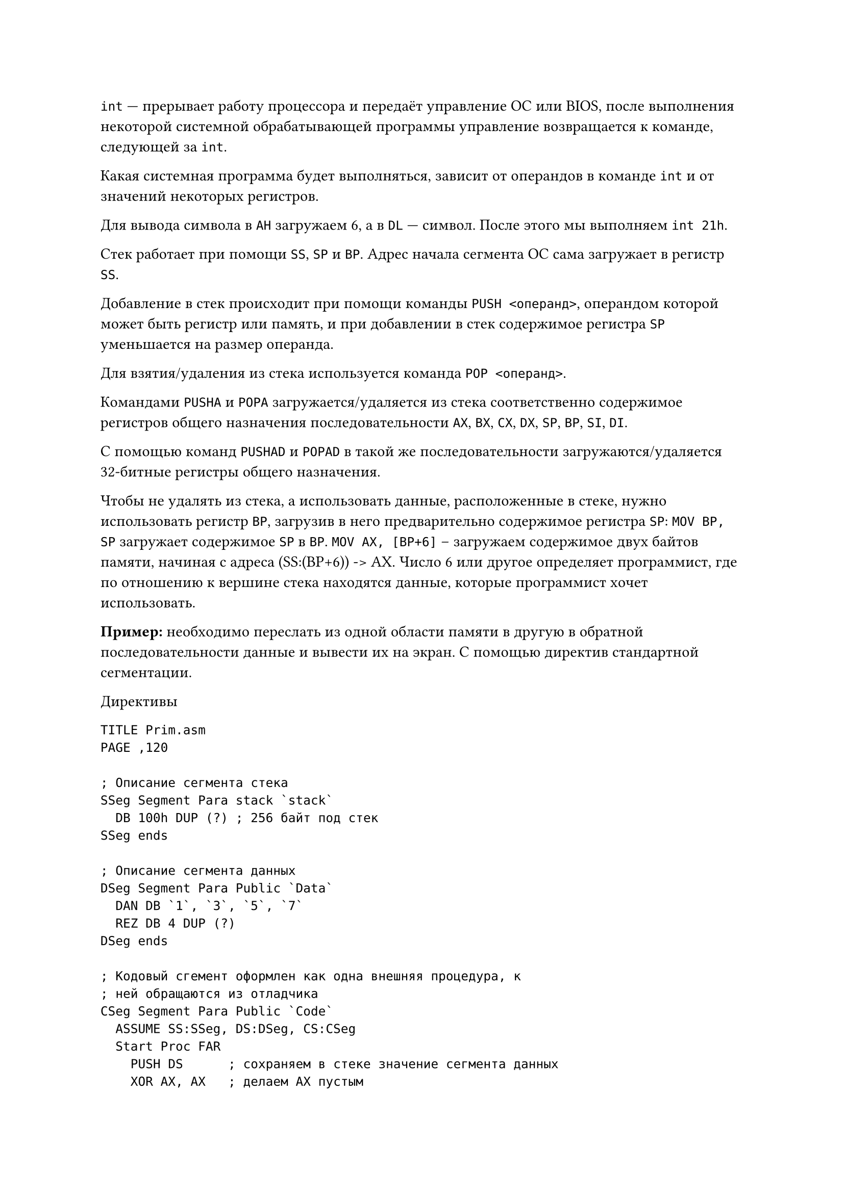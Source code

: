 `int` --- прерывает работу процессора и передаёт управление
ОС или BIOS, после выполнения некоторой системной обрабатывающей
программы управление возвращается к команде, следующей за `int`.

Какая системная программа будет выполняться, зависит от операндов
в команде `int` и от значений некоторых регистров.

Для вывода символа в `AH` загружаем 6, а в `DL` --- символ.
После этого мы выполняем `int 21h`.

Стек работает при помощи `SS`, `SP` и `BP`. Адрес начала сегмента ОС
сама загружает в регистр `SS`.

Добавление в стек происходит при помощи команды `PUSH <операнд>`, 
операндом которой может быть регистр или память, и при добавлении
в стек содержимое регистра `SP` уменьшается на размер операнда.

Для взятия/удаления из стека используется команда `POP <операнд>`.

Командами `PUSHA` и `POPA` загружается/удаляется из стека соответственно
содержимое регистров общего назначения последовательности `AX`, `BX`, `CX`, `DX`, `SP`, `BP`, `SI`, `DI`.

С помощью команд `PUSHAD` и `POPAD` в такой же последовательности
загружаются/удаляется 32-битные регистры общего назначения.

Чтобы не удалять из стека, а использовать данные, расположенные
в стеке, нужно использовать регистр `BP`, загрузив в него предварительно
содержимое регистра `SP`: `MOV BP, SP` загружает содержимое
`SP` в `BP`. `MOV AX, [BP+6]` -- загружаем содержимое двух байтов
памяти, начиная с адреса (SS:(BP+6)) -> AX. Число 6 или другое
определяет программист, где по отношению к вершине стека находятся
данные, которые программист хочет использовать.

*Пример:* необходимо переслать из одной области памяти в другую
в обратной последовательности данные и вывести их на экран. С помощью
директив стандартной сегментации.

Директивы

```
TITLE Prim.asm
PAGE ,120

; Описание сегмента стека
SSeg Segment Para stack `stack`
  DB 100h DUP (?) ; 256 байт под стек
SSeg ends

; Описание сегмента данных
DSeg Segment Para Public `Data`
  DAN DB `1`, `3`, `5`, `7`
  REZ DB 4 DUP (?)
DSeg ends

; Кодовый сгемент оформлен как одна внешняя процедура, к
; ней обращаются из отладчика
CSeg Segment Para Public `Code`
  ASSUME SS:SSeg, DS:DSeg, CS:CSeg
  Start Proc FAR
    PUSH DS      ; сохраняем в стеке значение сегмента данных
    XOR AX, AX   ; делаем AX пустым
    PUSH AX      ; сохраняем в стеке адрес, откуда мы пришли и пустое слово
    MOV AX, DSeg 
    MOV DS, AX   ; загружаем адрес нашего сегмента данных в сегмент регистра DS

    ; пересылка данных в обратной последовательности с
    ; выводом на экран
    MOV AH, 6
    MOV DL, DAN + 3   ; записали 7
    MOV REZ, DL
    INT 21h
    MOV DL, DAN + 2   ; записали 5
    MOV REZ + 1, DL
    INT 21h
    MOV DL, DAN + 1   ; записали 3
    MOV REZ + 2, DL
    INT 21h
    MOV DL, DAN       ; записали 1
    MOV REZ + 3, DL
    INT 21h

    MOV AH, 4CH
    INT 21h
  Start endp
CSeg ends
end Start

; Директива TITLE и PAGE
```

`TITLE` --- позволяет сделать заголовок листинга (до 60 символов). \
`PAGE <кол-во строк> <кол-во столбцов>` --- устанавливает количество 
строк на странице листинга и количество символов в строке. По-умолчанию
на странице листинга 80 строк. Эта директива может использоваться
без параметров, может быть записана в любом месте программы и она
осуществит переход на следующую страницу листинга.

= Директива сегмента

`<имя> Segment <ReadOnly> <выравнивание> <тип> <размер>`

Может иметь 5 параметром (каждый из них может отсутствовать):
+ *имя*
+ *ReadOnly* --- если он есть, приведёт к сообщению об ошибке
  при попытке записи в этот сегмент
+ *выравнивание* --- определяет, каким должен быть адрес начала
  сегмента, значения:
  + `BYTE` --- адрес сегмента может быть любым
  + `WORD` --- адрес сегмента должен быть кратным нулю 2
  + `DWORD` --- адрес сегмента должен быть кратным нулю 4
  + `Para` --- адрес начала сегмента кратен 16
  + `Page` --- адрес начала сегмента кратен 256

  Если не указано, то по-умолчанию адрес сегмента должен быть
  кратен 16.
+ *тип* --- определяет способ объединения сегментов, значения:
  + `stack` --- для сегмента стека
  + `Public` --- для остальных сегментов, все сегменты с одним
    именем и разными классами объединяются в один сегмент в той
    последовательности, в которой они записаны
  + `Common` --- скажет Ассемблеру, что такие сегменты с
    одним именем и разными классами тоже объединяются, но не
    последовательно, а начиная с одного и того же адреса.
    Размер будет не суммой размеров всех сегментов, а размера
    максимального сегмента.
  + `IT <выражение>` --- сегмент располагает строго по указанному
    адресу, определяемому этим выражением. 
  + `Private` --- сегмент ни с кем не должен объединяться.
+ *разрядность*
  + `use 16` --- сегмент до 64 КБ
  + `use 32` --- сегмент до 4 ГБ
+ *класс* --- сегменты с одинаковым классом будут располагаться
  в исполняемом файле последовательно друг за другом так же,
  как и в написании.

Ассемблер позволяет программировать с упрощённой системой
сегментации при помощи упрощённых директив. Первая из них ---
директива `MODEL`, которая определяет модель памяти, которая
будет использовать программа. Параметр у этой директивы один.
Возможные значения:
+ `TINY` --- программа располагается в одном сегменте
+ `SMALL` --- один сегмент под данные, один сегмент под код
+ `MEDIUM` --- один сегмент под данные, и много подпрограмм
+ `COMPACT` --- под программу один сегмент, под данные много сегементов
+ `LARGE` и `HUGE` --- и под данные, и под программу много сегментов,
  последний параметр у `HUGE` определяет, можно ли использовать
  больше памяти, чем у ОЗУ (виртуальная памяти на диске).

Вариант программы с `SMALL`.

```
.MODEL SMALL

.STACK 100h

.DATA
St1 DB 'Line 1', '$'
St2 DB 'Line 2', '$'
St3 DB 'Line 3', '$'

.CODE
begin:
  MOV AX, @DATA
  MOV DS, AX
  MOV AH, 9
  MOV DX, OFFSET St1  ; или LEA DX, St1
  INT 21h
  MOV DX, OFFSET St2
  INT 21h
  MOV DX, OFFSET St3
  INT 21h
  MOV AX, 4C00h
  INT 21h
END begin
```

После выполнения программы на экране появится строка `Line1Line2Line3`.
Знак доллара определяет --- признак конца строки.

Для вывода каждой строки на отдельной строке:
```
St1 DB 'Line 1', 13, 10, '$'  ; перевод строки, возврат каретки
St1 DB 'Line 2', 0Dh, 0Ah '$'
St1 DB 'Line 3', '$'
```

= COM-файл

После второго этапа обработки программы Ассемблером мы получаем
EXE-файл, в котором присутствует блок начальной загрузки, размером
не менее 512 байт. Но существует другой формат исполняемого файла ---
COM-файл. У него этот блок отсутствует. А это значит, что одна и та же
программа, оформленная как EXE-файл или как COM-файл, будут весить 
по-разному: COM-файл будет занимать существенно меньше места. COM-файл
можно получить из EXE-файла с помощью системной обрабатывающей
программы `EXE2BIN.COM` или при помощи среды разработки.

Но из всякого EXE-файла можно получить COM-файл. Основные требования:
+ COM-файл всегда занимает только один сегмент памяти.
+ Поскольку ОС сама загружает адрес сегмента стека, о нём не нужно
  думать.
+ Данные и программа содержатся в одном сегменте.
+ Поскольку вся программа занимает один сегмент, то перед
  выполнением программы все сегментные регистры содержат адрес
  префикса программного сегмента `PSP`. Он есть и у EXE-файла,
  и у COM-файла. Этот префикс --- 256-байтный блок, который
  необходимо обойти, чтобы дальше выполнять программу. Чтобы его
  обойти, существует специальная директива `Org 100h`. Если
  программа записана с помощью стандартных директив сегментации,
  то `Org 100h` должна встать сразу директивой `ASSUME`.

*Пример создания COM-файла*:

```
TITLE Prog_Com-файл
PAGE 60, 85
CSeg Segment Para `Code`
  ASSUME SS:CSeg, DS:CSeg, CS:CSeg
  Org 100h
  Start:
    JMP Main
    St1 DB 'String1', 13, 10, '$'
    St2 DB 'String2', '$'
  Main Proc
    MOV AH, 9
    LEA DX, St1
    INT 21h
    LEA DX, St2
    INT 21h
    MOV AX, 4C00h
    INT 21h
  Main endp
CSeg ends
end Start
```

*Модель TINY*:

```
.MODEL TINY
.Code
  JMP Met
  St1 DB `String1`, '$'
Met:
  MOV AH, 09h
  LEA DX, St1
  INT 21h
  MOV AX, 4C00h
  INT 21h
end Met
```

Программист сам решает, где разместить данные: перед программом или
после программы.

```
Beg Proc
  MOV AH, 9
  LEA DX, St1
  INT 21h
  MOV AX, 4C00h
  INT 21h
Beg endp
St1 DB `String1`, '$'
end Beg
```

Небольшие программы на Ассемблере рекомендуется писать, как
COM-файлы, не забывая, что если он так написан, то как EXE-файл
его уже нельзя выполнить.

= Арифметические операции

== Безнаковые числа

Сложение и вычитание *безнаковых чисел* выполняется по правилам
аналогичным правилам, принятым в математике, как сложение и
вычитание по модулю $2^k$. Но в информатике k+1 разряд, если
он появляется, не выбрасывается, а записывается в флаг `CF` ---
флаг переноса.

+ `X + Y = (X + Y) mod 2^k` --- `X + Y и CF = 0`, если `X + Y` < $2^k$
+ `X + Y = (X + Y) mod 2^k` --- `X + Y = -2^k и CF = 1`, 
  если `X + Y` >= $2^k$

Если мы работаем с байтами:
250 + 10 = (250 + 10) mod $2^k$ = 260 mod 256 = 4\

*Вычитание*:
+ `X - Y = (X - Y) mod 2^k` --- `X - Y и CF = 0`, если `X >= Y`
+ `X - Y = (X - Y) mod 2^k` --- `X + 2^k - Y и CF = 1`, если `X < Y`

1 - 2 = 1 + $2^8$ - 2 = 257 - 2 = 255, CF = 1

== Знаковые числа

Сложение и вычитание знаковых чисел сводится к сложению и вычитанию
с дополнительным кодом.

$X = 10^n - |X|$

-1 = 256 - 1 = 255 = $1111 1111_2$ \
-3 = 256 - 3 = 253 = $1111 1101_2$ \
3 + (-1) = (3 + (-1)) mod 256 = (3 + 255) mod 256 = 2 \
1 + (-3) = (1 + (-3)) mod 256 = 254 = $1111 1110_2$ \

Программист сам должен помнить, со знаковыми он работает или
с безнаковыми. Он смотрит на флаги `CF` и `OF`. 

Арифметические операции влияет на флаги.

== Ассемблерные команды

+ *Сложение*
  
  + `ADD OP1, OP2` --- OP1 + OP2 -> OP1 
  + `ADC OP1, OP2` --- OP1 + OP2 + CF -> OP1
  + `XADD OP1, OP2` --- i486-процессоры, сначала меняет местами OP1
    и OP2, а потом складывает, сохраняя результат в OP1 (чтобы
    сохранить значение OP1) 
  + `INC OP1` --- OP1 + 1 -> OP1

+ *Вычитание*

  + `SUB OP1, OP2` --- OP1 - OP2 -> OP1
  + `SBB OP1, OP2` --- OP1 - OP2 - CF -> OP1
  + `DEC OP1` --- OP1 - 1 -> OP1

*Примеры:*

X = 1234AB12h \
Y = 5678CD34h \
X + Y = ...

Складываем без использования 32-битных регистров:

```
MOV AX 1234h
MOV BX 0AB12h
MOV CX 5678h
MOV DX, 0CD34h
ADD BX, DX
ADC AX, CX  ; Если CF изменился, нам нужно его учесть, поэтому ADC
```

Аналогично с вычитанием:

X - Y

```
SUB BX, DX
SUB AX, CX
```

В этих командах можно использовать различные способы адресации.

+ `ADD AX, max[SI]`
+ `SUB DX, max[BA][DI]`
+ `ADD CX, 32h`
